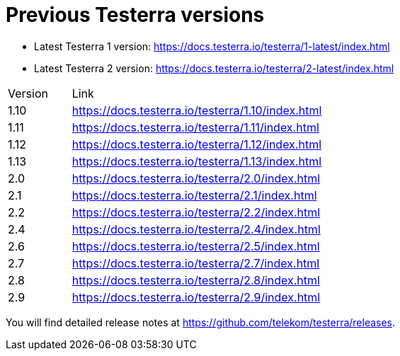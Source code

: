 = Previous Testerra versions

* Latest Testerra 1 version: https://docs.testerra.io/testerra/1-latest/index.html
* Latest Testerra 2 version: https://docs.testerra.io/testerra/2-latest/index.html

[cols="1,4"]
|===
|Version|Link
|1.10 | https://docs.testerra.io/testerra/1.10/index.html
|1.11 | https://docs.testerra.io/testerra/1.11/index.html
|1.12 | https://docs.testerra.io/testerra/1.12/index.html
|1.13 | https://docs.testerra.io/testerra/1.13/index.html
|2.0 | https://docs.testerra.io/testerra/2.0/index.html
|2.1 | https://docs.testerra.io/testerra/2.1/index.html
|2.2 | https://docs.testerra.io/testerra/2.2/index.html
|2.4 | https://docs.testerra.io/testerra/2.4/index.html
|2.6 | https://docs.testerra.io/testerra/2.5/index.html
|2.7 | https://docs.testerra.io/testerra/2.7/index.html
|2.8 | https://docs.testerra.io/testerra/2.8/index.html
|2.9 | https://docs.testerra.io/testerra/2.9/index.html
|===

You will find detailed release notes at https://github.com/telekom/testerra/releases.
